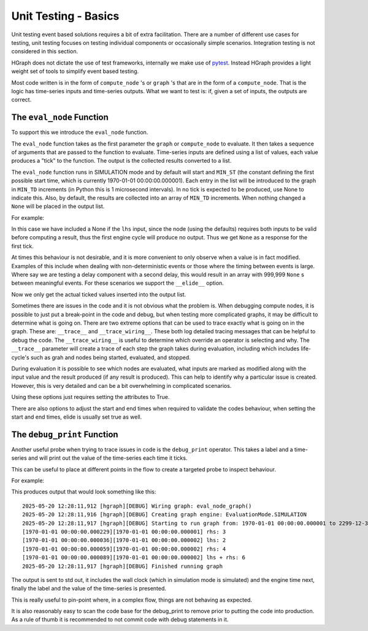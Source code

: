 Unit Testing - Basics
=====================

Unit testing event based solutions requires a bit of extra facilitation. There are a number of different use cases
for testing, unit testing focuses on testing individual components or occasionally simple scenarios. Integration
testing is not considered in this section.

HGraph does not dictate the use of test frameworks, internally we make use of `pytest <https://docs.pytest.org>`_.
Instead HGraph provides a light weight set of tools to simplify event based testing.

Most code written is in the form of ``compute_node`` 's or ``graph`` 's that are in the form of a ``compute_node``.
That is the logic has time-series inputs and time-series outputs. What we want to test is: if, given a set of inputs,
the outputs are correct.

The ``eval_node`` Function
-------------------------

To support this we introduce the ``eval_node`` function.

.. testcode::

    from hgraph.test import eval_node
    from hgraph import compute_node, TS

    @compute_node
    def my_add(lhs: TS[int], rhs: TS[int]) -> TS[int]:
        # The code we want to test
        return lhs.value + rhs.value

    def test_my_add():
        # Will output: [4, 6] - first tick: 1+3=4, second tick: 2+4=6
        assert eval_node(my_add, [1, 2], [3, 4]) == [4, 6]

The ``eval_node`` function takes as the first parameter the ``graph`` or ``compute_node`` to evaluate. It then takes
a sequence of arguments that are passed to the function to evaluate. Time-series inputs are defined using a list of
values, each value produces a "tick" to the function. The output is the collected results converted to a list.

The ``eval_node`` function runs in SIMULATION mode and by default will start and ``MIN_ST`` (the constant defining the first
possible start time, which is currently 1970-01-01 00:00:00.000001). Each entry in the list will be introduced to the
graph in ``MIN_TD`` increments (in Python this is 1 microsecond intervals). In no tick is expected to be produced, use None
to indicate this. Also, by default, the results are collected into an array of ``MIN_TD`` increments. When nothing changed
a ``None`` will be placed in the output list.

For example:

.. testcode::

    from hgraph.test import eval_node
    from hgraph import compute_node, TS

    @compute_node
    def my_add(lhs: TS[int], rhs: TS[int]) -> TS[int]:
        # The code we want to test
        return lhs.value + rhs.value

    def test_my_add():
        # Will output: [None, 6] - first tick: no output due to None, second tick: 2+4=6
        assert eval_node(my_add, [None, 2], [3, 4]) == [None, 6]

In this case we have included a None if the ``lhs`` input, since the node (using the defaults) requires both inputs to
be valid before computing a result, thus the first engine cycle will produce no output. Thus we get ``None`` as a
response for the first tick.

At times this behaviour is not desirable, and it is more convenient to only observe when a value is in fact modified.
Examples of this include when dealing with non-deterministic events or those where the timing between events is large.
Where say we are testing a delay component with a second delay, this would result in an array with 999,999 ``None`` s between
meaningful events. For these scenarios we support the ``__elide__`` option.

.. testcode::

    from hgraph.test import eval_node
    from hgraph import compute_node, TS

    @compute_node
    def my_add(lhs: TS[int], rhs: TS[int]) -> TS[int]:
        # The code we want to test
        return lhs.value + rhs.value

    def test_my_add():
        assert eval_node(my_add, [None, 2], [3, 4], __elide__=True) == [6]

Now we only get the actual ticked values inserted into the output list.

Sometimes there are issues in the code and it is not obvious what the problem is. When debugging compute nodes, it is
possible to just put a break-point in the code and debug, but when testing more complicated graphs, it may be difficult
to determine what is going on. There are two extreme options that can be used to trace exactly what is going on in
the graph. These are: ``__trace__`` and ``__trace_wiring__``. These both log detailed tracing messages that can be
helpful to debug the code. The ``__trace_wiring__`` is useful to determine which override an operator is selecting and
why. The ``__trace__`` parameter will create a trace of each step the graph takes during evaluation, including which
includes life-cycle's such as grah and nodes being started, evaluated, and stopped.

During evaluation it is possible to see which nodes are evaluated, what inputs are marked as modified along with the
input value and the result produced (if any result is produced). This can help to identify why a particular issue is
created. However, this is very detailed and can be a bit overwhelming in complicated scenarios.

Using these options just requires setting the attributes to True.

There are also options to adjust the start and end times when required to validate the codes behaviour, when setting
the start and end times, elide is usually set true as well.

The ``debug_print`` Function
---------------------------

Another useful probe when trying to trace issues in code is the ``debug_print`` operator. This takes a label and a
time-series and will print out the value of the time-series each time it ticks.

This can be useful to place at different points in the flow to create a targeted probe to inspect behaviour.

For example:

.. testcode::

    from hgraph.test import eval_node
    from hgraph import graph, TS, debug_print

    @graph
    def my_add(lhs: TS[int], rhs: TS[int]) -> TS[int]:
        # The code we want to test
        out = lhs + rhs
        debug_print("lhs", lhs)
        debug_print("rhs", rhs)
        debug_print("lhs + rhs", out)
        return out

    def test_my_add():
        assert eval_node(my_add, [None, 2], [3, 4], __elide__=True) == [6]

This produces output that would look something like this::

    2025-05-20 12:28:11,912 [hgraph][DEBUG] Wiring graph: eval_node_graph()
    2025-05-20 12:28:11,916 [hgraph][DEBUG] Creating graph engine: EvaluationMode.SIMULATION
    2025-05-20 12:28:11,917 [hgraph][DEBUG] Starting to run graph from: 1970-01-01 00:00:00.000001 to 2299-12-31 23:59:59.999999
    [1970-01-01 00:00:00.000229][1970-01-01 00:00:00.000001] rhs: 3
    [1970-01-01 00:00:00.000036][1970-01-01 00:00:00.000002] lhs: 2
    [1970-01-01 00:00:00.000059][1970-01-01 00:00:00.000002] rhs: 4
    [1970-01-01 00:00:00.000089][1970-01-01 00:00:00.000002] lhs + rhs: 6
    2025-05-20 12:28:11,917 [hgraph][DEBUG] Finished running graph

The output is sent to std out, it includes the wall clock (which in simulation mode is simulated) and the engine time
next, finally the label and the value of the time-series is presented.

This is really useful to pin-point where, in a complex flow, things are not behaving as expected.

It is also reasonably easy to scan the code base for the debug_print to remove prior to putting the code into production.
As a rule of thumb it is recommended to not commit code with debug statements in it.
